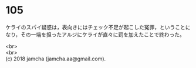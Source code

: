 #+OPTIONS: toc:nil
#+OPTIONS: \n:t

* 105

  ケライのスパイ疑惑は，表向きにはチェック不足が起こした冤罪，ということになり，その一端を担ったアルジにケライが直々に罰を加えたことで終わった。

  <br>
  <br>
  (c) 2018 jamcha (jamcha.aa@gmail.com).

  [[http://creativecommons.org/licenses/by-nc-sa/4.0/deed][file:http://i.creativecommons.org/l/by-nc-sa/4.0/88x31.png]]
